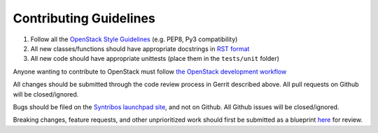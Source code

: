 Contributing Guidelines
=================================

1. Follow all the `OpenStack Style Guidelines <http://docs.openstack.org/developer/hacking/>`__
   (e.g. PEP8, Py3 compatibility)
2. All new classes/functions should have appropriate docstrings in
   `RST format <https://pythonhosted.org/an_example_pypi_project/sphinx.html>`__
3. All new code should have appropriate unittests (place them in the
   ``tests/unit`` folder)

Anyone wanting to contribute to OpenStack must follow
`the OpenStack development workflow <http://docs.openstack.org/infra/manual/developers.html#development-workflow>`__

All changes should be submitted through the code review process in Gerrit
described above. All pull requests on Github will be closed/ignored.

Bugs should be filed on the `Syntribos launchpad site <https://bugs.launchpad.net/syntribos>`__,
and not on Github. All Github issues will be closed/ignored.

Breaking changes, feature requests, and other unprioritized work should first be
submitted as a blueprint `here <https://blueprints.launchpad.net/syntribos>`__
for review.
